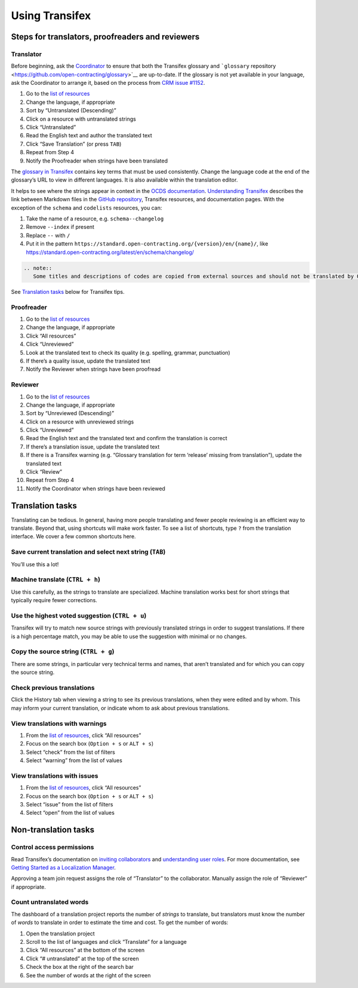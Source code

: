 Using Transifex
===============

Steps for translators, proofreaders and reviewers
-------------------------------------------------

Translator
~~~~~~~~~~

Before beginning, ask the `Coordinator <workflow>`__ to ensure that both the Transifex glossary and ```glossary`` repository <https://github.com/open-contracting/glossary>`__ are up-to-date. If the glossary is not yet available in your language, ask the Coordinator to arrange it, based on the process from `CRM issue #1152 <https://crm.open-contracting.org/issues/1152#note-46>`__.

1. Go to the `list of resources <https://www.transifex.com/open-contracting-partnership-1/open-contracting-standard-1-1/translate/#es>`__
2. Change the language, if appropriate
3. Sort by “Untranslated (Descending)”
4. Click on a resource with untranslated strings
5. Click “Untranslated”
6. Read the English text and author the translated text
7. Click “Save Translation” (or press ``TAB``)
8. Repeat from Step 4
9. Notify the Proofreader when strings have been translated

The `glossary in Transifex <https://www.transifex.com/open-contracting-partnership-1/open-contracting-standard-1-1/glossary/en/>`__ contains key terms that must be used consistently. Change the language code at the end of the glossary’s URL to view in different languages. It is also available within the translation editor.

It helps to see where the strings appear in context in the `OCDS documentation <https://standard.open-contracting.org/>`__. `Understanding Transifex <understanding_transifex>`__ describes the link between Markdown files in the `GitHub repository <https://github.com/open-contracting/standard>`__, Transifex resources, and documentation pages. With the exception of the ``schema`` and ``codelists`` resources, you can:

1. Take the name of a resource, e.g. ``schema--changelog``
2. Remove ``--index`` if present
3. Replace ``--`` with ``/``
4. Put it in the pattern ``https://standard.open-contracting.org/{version}/en/{name}/``, like https://standard.open-contracting.org/latest/en/schema/changelog/

.. code:: eval_rst

   .. note::
      Some titles and descriptions of codes are copied from external sources and should not be translated by OCDS. These are tagged as ``should_be_translated_upstream`` and indicated by a small tag icon.

See `Translation tasks <#translation-tasks>`__ below for Transifex tips.

Proofreader
~~~~~~~~~~~

1. Go to the `list of resources <https://www.transifex.com/open-contracting-partnership-1/open-contracting-standard-1-1/translate/#es>`__
2. Change the language, if appropriate
3. Click “All resources”
4. Click “Unreviewed”
5. Look at the translated text to check its quality (e.g. spelling, grammar, punctuation)
6. If there’s a quality issue, update the translated text
7. Notify the Reviewer when strings have been proofread

Reviewer
~~~~~~~~

1.  Go to the `list of resources <https://www.transifex.com/open-contracting-partnership-1/open-contracting-standard-1-1/translate/#es>`__
2.  Change the language, if appropriate
3.  Sort by “Unreviewed (Descending)”
4.  Click on a resource with unreviewed strings
5.  Click “Unreviewed”
6.  Read the English text and the translated text and confirm the translation is correct
7.  If there’s a translation issue, update the translated text
8.  If there is a Transifex warning (e.g. “Glossary translation for term ‘release’ missing from translation”), update the translated text
9.  Click “Review”
10. Repeat from Step 4
11. Notify the Coordinator when strings have been reviewed

Translation tasks
-----------------

Translating can be tedious. In general, having more people translating and fewer people reviewing is an efficient way to translate. Beyond that, using shortcuts will make work faster. To see a list of shortcuts, type ``?`` from the translation interface. We cover a few common shortcuts here.

Save current translation and select next string (``TAB``)
~~~~~~~~~~~~~~~~~~~~~~~~~~~~~~~~~~~~~~~~~~~~~~~~~~~~~~~~~

You’ll use this a lot!

Machine translate (``CTRL + h``)
~~~~~~~~~~~~~~~~~~~~~~~~~~~~~~~~

Use this carefully, as the strings to translate are specialized. Machine translation works best for short strings that typically require fewer corrections.

Use the highest voted suggestion (``CTRL + u``)
~~~~~~~~~~~~~~~~~~~~~~~~~~~~~~~~~~~~~~~~~~~~~~~

Transifex will try to match new source strings with previously translated strings in order to suggest translations. If there is a high percentage match, you may be able to use the suggestion with minimal or no changes.

Copy the source string (``CTRL + g``)
~~~~~~~~~~~~~~~~~~~~~~~~~~~~~~~~~~~~~

There are some strings, in particular very technical terms and names, that aren’t translated and for which you can copy the source string.

Check previous translations
~~~~~~~~~~~~~~~~~~~~~~~~~~~

Click the History tab when viewing a string to see its previous translations, when they were edited and by whom. This may inform your current translation, or indicate whom to ask about previous translations.

View translations with warnings
~~~~~~~~~~~~~~~~~~~~~~~~~~~~~~~

1. From the `list of resources <https://www.transifex.com/open-contracting-partnership-1/open-contracting-standard-1-1/translate/#es>`__, click “All resources”
2. Focus on the search box (``Option + s`` or ``ALT + s``)
3. Select “check” from the list of filters
4. Select “warning” from the list of values

View translations with issues
~~~~~~~~~~~~~~~~~~~~~~~~~~~~~

1. From the `list of resources <https://www.transifex.com/open-contracting-partnership-1/open-contracting-standard-1-1/translate/#es>`__, click “All resources”
2. Focus on the search box (``Option + s`` or ``ALT + s``)
3. Select “issue” from the list of filters
4. Select “open” from the list of values

Non-translation tasks
---------------------

Control access permissions
~~~~~~~~~~~~~~~~~~~~~~~~~~

Read Transifex’s documentation on `inviting collaborators <https://docs.transifex.com/teams/inviting-collaborators/>`__ and `understanding user roles <https://docs.transifex.com/teams/understanding-user-roles>`__. For more documentation, see `Getting Started as a Localization Manager <https://docs.transifex.com/getting-started/getting-started-as-a-manager>`__.

Approving a team join request assigns the role of “Translator” to the collaborator. Manually assign the role of “Reviewer” if appropriate.

Count untranslated words
~~~~~~~~~~~~~~~~~~~~~~~~

The dashboard of a translation project reports the number of *strings* to translate, but translators must know the number of *words* to translate in order to estimate the time and cost. To get the number of words:

1. Open the translation project
2. Scroll to the list of languages and click “Translate” for a language
3. Click “All resources” at the bottom of the screen
4. Click “# untranslated” at the top of the screen
5. Check the box at the right of the search bar
6. See the number of words at the right of the screen
